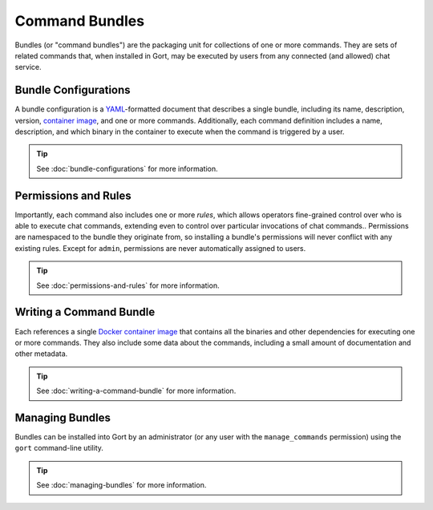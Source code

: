 Command Bundles
===============

Bundles (or "command bundles") are the packaging unit for collections of
one or more commands. They are sets of related commands that, when
installed in Gort, may be executed by users from any connected (and
allowed) chat service.

Bundle Configurations
---------------------

A bundle configuration is a `YAML <https://yaml.org/>`__-formatted
document that describes a single bundle, including its name,
description, version, `container image <commands-as-containers.html>`__,
and one or more commands. Additionally, each command definition includes
a name, description, and which binary in the container to execute when
the command is triggered by a user.

.. tip::

    See :doc:`bundle-configurations` for more information.

Permissions and Rules
---------------------

Importantly, each command also includes one or more *rules*, which
allows operators fine-grained control over who is able to execute chat
commands, extending even to control over particular invocations of chat
commands.. Permissions are namespaced to the bundle they originate from,
so installing a bundle's permissions will never conflict with any
existing rules. Except for ``admin``, permissions are never
automatically assigned to users.

.. tip::

    See :doc:`permissions-and-rules` for more information.

Writing a Command Bundle
------------------------

Each references a single `Docker container
image <https://www.docker.com/resources/what-container>`__ that contains
all the binaries and other dependencies for executing one or more
commands. They also include some data about the commands, including a
small amount of documentation and other metadata.

.. tip::

    See :doc:`writing-a-command-bundle` for more information.

Managing Bundles
----------------

Bundles can be installed into Gort by an administrator (or any user with
the ``manage_commands`` permission) using the ``gort`` command-line
utility.

.. tip::

    See :doc:`managing-bundles` for more information.
